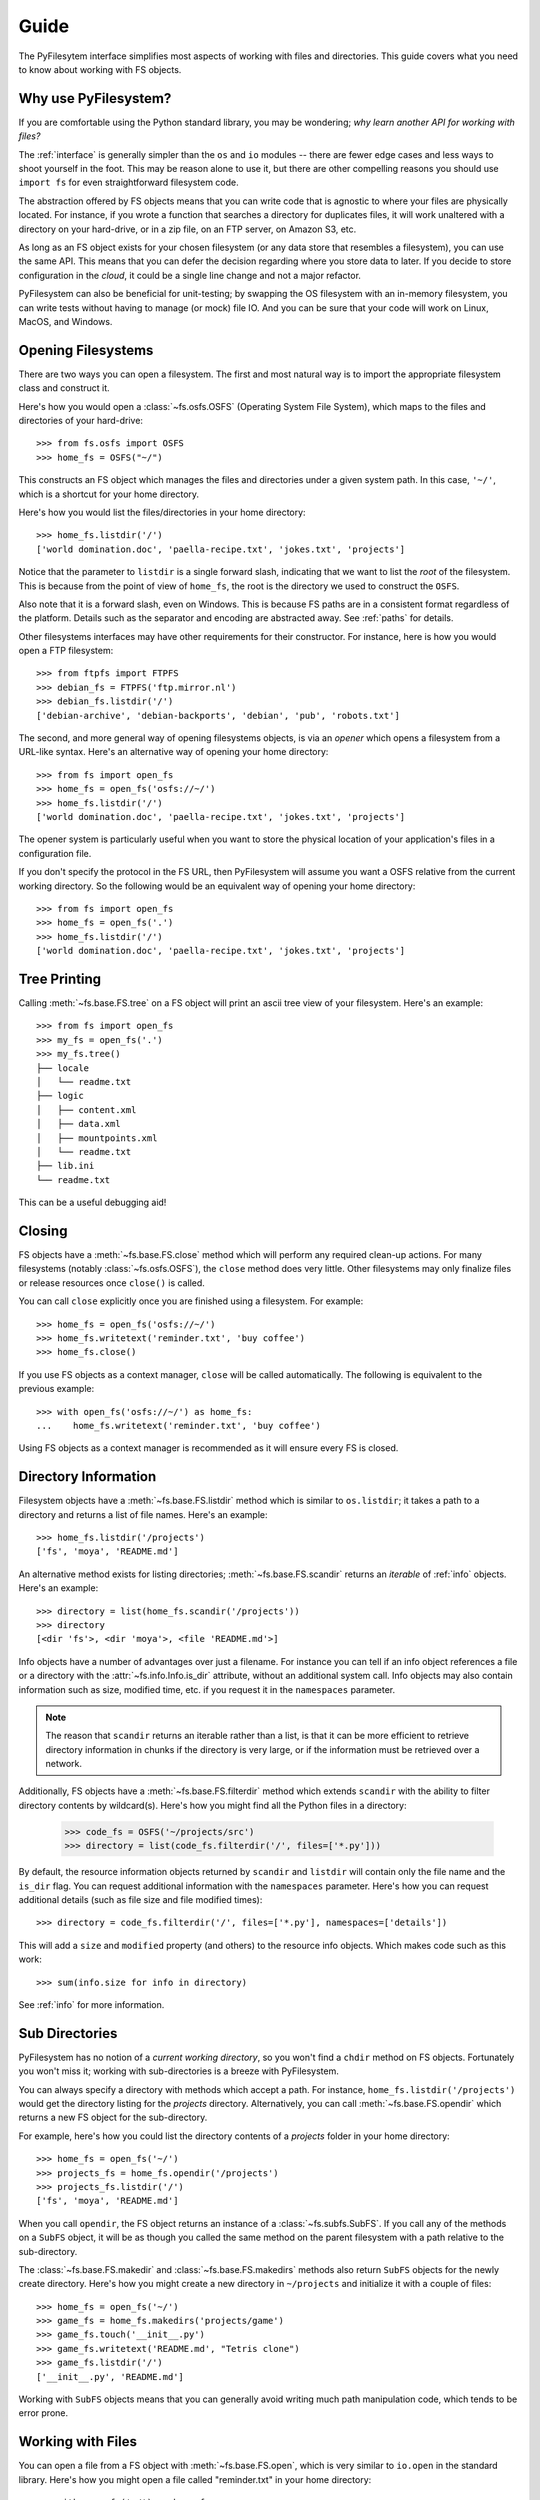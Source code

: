 Guide
=====

The PyFilesytem interface simplifies most aspects of working with files and directories. This guide covers what you need to know about working with FS objects.

Why use PyFilesystem?
~~~~~~~~~~~~~~~~~~~~~

If you are comfortable using the Python standard library, you may be wondering; *why learn another API for working with files?*

The :ref:`interface` is generally simpler than the ``os`` and ``io`` modules -- there are fewer edge cases and less ways to shoot yourself in the foot. This may be reason alone to use it, but there are other compelling reasons you should use ``import fs`` for even straightforward filesystem code.

The abstraction offered by FS objects means that you can write code that is agnostic to where your files are physically located. For instance, if you wrote a function that searches a directory for duplicates files, it will work unaltered with a directory on your hard-drive, or in a zip file, on an FTP server, on Amazon S3, etc.

As long as an FS object exists for your chosen filesystem (or any data store that resembles a filesystem), you can use the same API. This means that you can defer the decision regarding where you store data to later. If you decide to store configuration in the *cloud*, it could be a single line change and not a major refactor.


PyFilesystem can also be beneficial for unit-testing; by swapping the OS filesystem with an in-memory filesystem, you can write tests without having to manage (or mock) file IO. And you can be sure that your code will work on Linux, MacOS, and Windows.

Opening Filesystems
~~~~~~~~~~~~~~~~~~~

There are two ways you can open a filesystem. The first and most natural way is to import the appropriate filesystem class and construct it.

Here's how you would open a :class:`~fs.osfs.OSFS` (Operating System File System), which maps to the files and directories of your hard-drive::

    >>> from fs.osfs import OSFS
    >>> home_fs = OSFS("~/")

This constructs an FS object which manages the files and directories under a given system path. In this case, ``'~/'``, which is a shortcut for your home directory.

Here's how you would list the files/directories in your home directory::

    >>> home_fs.listdir('/')
    ['world domination.doc', 'paella-recipe.txt', 'jokes.txt', 'projects']

Notice that the parameter to ``listdir`` is a single forward slash, indicating that we want to list the *root* of the filesystem. This is because from the point of view of ``home_fs``, the root is the directory we used to construct the ``OSFS``.

Also note that it is a forward slash, even on Windows. This is because FS paths are in a consistent format regardless of the platform. Details such as the separator and encoding are abstracted away. See :ref:`paths` for details.

Other filesystems interfaces may have other requirements for their constructor. For instance, here is how you would open a FTP filesystem::

    >>> from ftpfs import FTPFS
    >>> debian_fs = FTPFS('ftp.mirror.nl')
    >>> debian_fs.listdir('/')
    ['debian-archive', 'debian-backports', 'debian', 'pub', 'robots.txt']

The second, and more general way of opening filesystems objects, is via an *opener* which opens a filesystem from a URL-like syntax. Here's an alternative way of opening your home directory::

    >>> from fs import open_fs
    >>> home_fs = open_fs('osfs://~/')
    >>> home_fs.listdir('/')
    ['world domination.doc', 'paella-recipe.txt', 'jokes.txt', 'projects']

The opener system is particularly useful when you want to store the physical location of your application's files in a configuration file.

If you don't specify the protocol in the FS URL, then PyFilesystem will assume you want a OSFS relative from the current working directory. So the following would be an equivalent way of opening your home directory::

    >>> from fs import open_fs
    >>> home_fs = open_fs('.')
    >>> home_fs.listdir('/')
    ['world domination.doc', 'paella-recipe.txt', 'jokes.txt', 'projects']

Tree Printing
~~~~~~~~~~~~~

Calling :meth:`~fs.base.FS.tree` on a FS object will print an ascii tree view of your filesystem. Here's an example::

    >>> from fs import open_fs
    >>> my_fs = open_fs('.')
    >>> my_fs.tree()
    ├── locale
    │   └── readme.txt
    ├── logic
    │   ├── content.xml
    │   ├── data.xml
    │   ├── mountpoints.xml
    │   └── readme.txt
    ├── lib.ini
    └── readme.txt

This can be a useful debugging aid!


Closing
~~~~~~~

FS objects have a :meth:`~fs.base.FS.close` method which will perform any required clean-up actions. For many filesystems (notably :class:`~fs.osfs.OSFS`), the ``close`` method does very little. Other filesystems may only finalize files or release resources once ``close()`` is called.

You can call ``close`` explicitly once you are finished using a filesystem. For example::

    >>> home_fs = open_fs('osfs://~/')
    >>> home_fs.writetext('reminder.txt', 'buy coffee')
    >>> home_fs.close()

If you use FS objects as a context manager, ``close`` will be called automatically. The following is equivalent to the previous example::

    >>> with open_fs('osfs://~/') as home_fs:
    ...    home_fs.writetext('reminder.txt', 'buy coffee')

Using FS objects as a context manager is recommended as it will ensure every FS is closed.

Directory Information
~~~~~~~~~~~~~~~~~~~~~

Filesystem objects have a :meth:`~fs.base.FS.listdir` method which is similar to ``os.listdir``; it takes a path to a directory and returns a list of file names. Here's an example::

    >>> home_fs.listdir('/projects')
    ['fs', 'moya', 'README.md']

An alternative method exists for listing directories; :meth:`~fs.base.FS.scandir` returns an *iterable* of :ref:`info` objects. Here's an example::

    >>> directory = list(home_fs.scandir('/projects'))
    >>> directory
    [<dir 'fs'>, <dir 'moya'>, <file 'README.md'>]

Info objects have a number of advantages over just a filename. For instance you can tell if an info object references a file or a directory with the :attr:`~fs.info.Info.is_dir` attribute, without an additional system call. Info objects may also contain information such as size, modified time, etc. if you request it in the ``namespaces`` parameter.


.. note::

    The reason that ``scandir`` returns an iterable rather than a list, is that it can be more efficient to retrieve directory information in chunks if the directory is very large, or if the information must be retrieved over a network.

Additionally, FS objects have a :meth:`~fs.base.FS.filterdir` method which extends ``scandir`` with the ability to filter directory contents by wildcard(s). Here's how you might find all the Python files in a directory:

    >>> code_fs = OSFS('~/projects/src')
    >>> directory = list(code_fs.filterdir('/', files=['*.py']))

By default, the resource information objects returned by ``scandir`` and ``listdir`` will contain only the file name and the ``is_dir`` flag. You can request additional information with the ``namespaces`` parameter. Here's how you can request additional details (such as file size and file modified times)::

    >>> directory = code_fs.filterdir('/', files=['*.py'], namespaces=['details'])

This will add a ``size`` and ``modified`` property (and others) to the resource info objects. Which makes code such as this work::

    >>> sum(info.size for info in directory)

See :ref:`info` for more information.

Sub Directories
~~~~~~~~~~~~~~~

PyFilesystem has no notion of a *current working directory*, so you won't find a ``chdir`` method on FS objects. Fortunately you won't miss it; working with sub-directories is a breeze with PyFilesystem.

You can always specify a directory with methods which accept a path. For instance, ``home_fs.listdir('/projects')`` would get the directory listing for the `projects` directory. Alternatively, you can call :meth:`~fs.base.FS.opendir` which returns a new FS object for the sub-directory.

For example, here's how you could list the directory contents of a `projects` folder in your home directory::


    >>> home_fs = open_fs('~/')
    >>> projects_fs = home_fs.opendir('/projects')
    >>> projects_fs.listdir('/')
    ['fs', 'moya', 'README.md']

When you call ``opendir``, the FS object returns an instance of a :class:`~fs.subfs.SubFS`. If you call any of the methods on a ``SubFS`` object, it will be as though you called the same method on the parent filesystem with a path relative to the sub-directory.

The :class:`~fs.base.FS.makedir` and :class:`~fs.base.FS.makedirs` methods also return ``SubFS`` objects for the newly create directory. Here's how you might create a new directory in ``~/projects`` and initialize it with a couple of files::

    >>> home_fs = open_fs('~/')
    >>> game_fs = home_fs.makedirs('projects/game')
    >>> game_fs.touch('__init__.py')
    >>> game_fs.writetext('README.md', "Tetris clone")
    >>> game_fs.listdir('/')
    ['__init__.py', 'README.md']

Working with ``SubFS`` objects means that you can generally avoid writing much path manipulation code, which tends to be error prone.

Working with Files
~~~~~~~~~~~~~~~~~~

You can open a file from a FS object with :meth:`~fs.base.FS.open`, which is very similar to ``io.open`` in the standard library. Here's how you might open a file called "reminder.txt" in your home directory::

    >>> with open_fs('~/') as home_fs:
    ...     with home_fs.open('reminder.txt') as reminder_file:
    ...        print(reminder_file.read())
    buy coffee

In the case of a ``OSFS``, a standard file-like object will be returned. Other filesystems may return a different object supporting the same methods. For instance, :class:`~fs.memoryfs.MemoryFS` will return a ``io.BytesIO`` object.

PyFilesystem also offers a number of shortcuts for common file related operations. For instance, :meth:`~fs.base.FS.readbytes` will return the file contents as a bytes, and :meth:`~fs.base.FS.readtext` will read unicode text. These methods is generally preferable to explicitly opening files, as the FS object may have an optimized implementation.

Other *shortcut* methods are :meth:`~fs.base.FS.download`, :meth:`~fs.base.FS.upload`, :meth:`~fs.base.FS.writebytes`, :meth:`~fs.base.FS.writetext`.

Walking
~~~~~~~

Often you will need to scan the files in a given directory, and any sub-directories. This is known as *walking* the filesystem.

Here's how you would print the paths to all your Python files in your home directory::

    >>> from fs import open_fs
    >>> home_fs = open_fs('~/')
    >>> for path in home_fs.walk.files(filter=['*.py']):
    ...     print(path)

The ``walk`` attribute on FS objects is instance of a :class:`~fs.walk.BoundWalker`, which should be able to handle most directory walking requirements.

See :ref:`walking` for more information on walking directories.

Globbing
~~~~~~~~

Closely related to walking a filesystem is *globbing*, which is a slightly higher level way of scanning filesystems. Paths can be filtered by a *glob* pattern, which is similar to a wildcard (such as ``*.py``), but can match multiple levels of a directory structure.

Here's an example of globbing, which removes all the ``.pyc`` files in your project directory::

    >>> from fs import open_fs
    >>> open_fs('~/project').glob('**/*.pyc').remove()
    62

See :ref:`globbing` for more information.


Moving and Copying
~~~~~~~~~~~~~~~~~~

You can move and copy file contents with :meth:`~fs.base.FS.move` and :meth:`~fs.base.FS.copy` methods, and the equivalent :meth:`~fs.base.FS.movedir` and :meth:`~fs.base.FS.copydir` methods which operate on directories rather than files.

These move and copy methods are optimized where possible, and depending on the implementation, they may be more performant than reading and writing files.

To move and/or copy files *between* filesystems (as apposed to within the same filesystem), use the :mod:`~fs.move` and :mod:`~fs.copy` modules. The methods in these modules accept both FS objects and FS URLS. For instance, the following will compress the contents of your projects folder::

    >>> from fs.copy import copy_fs
    >>> copy_fs('~/projects', 'zip://projects.zip')

Which is the equivalent to this, more verbose, code::

    >>> from fs.copy import copy_fs
    >>> from fs.osfs import OSFS
    >>> from fs.zipfs import ZipFS
    >>> copy_fs(OSFS('~/projects'), ZipFS('projects.zip'))

The :func:`~fs.copy.copy_fs` and :func:`~fs.copy.copy_dir` functions also accept a :class:`~fs.walk.Walker` parameter, which can you use to filter the files that will be copied. For instance, if you only wanted back up your python files, you could use something like this::

    >>> from fs.copy import copy_fs
    >>> from fs.walk import Walker
    >>> copy_fs('~/projects', 'zip://projects.zip', walker=Walker(filter=['*.py']))

An alternative to copying is *mirroring*, which will copy a filesystem them keep it up to date by copying only changed files / directories. See :func:`~fs.mirror.mirror`.
